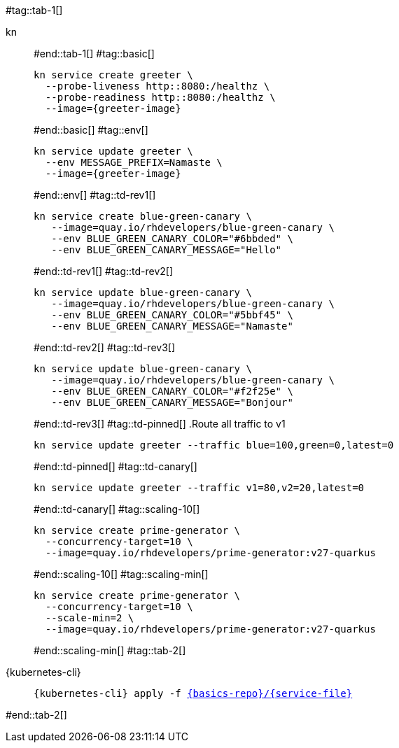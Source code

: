 #tag::tab-1[]
[tabs]
====
kn::
+
--
#end::tab-1[]
#tag::basic[]
[.console-input]
[source,bash,subs="+macros,+attributes"]
----
kn service create greeter \
  --probe-liveness http::8080:/healthz \
  --probe-readiness http::8080:/healthz \
  --image={greeter-image}
----
#end::basic[]
#tag::env[]
[.console-input]
[source,bash,subs="+macros,+attributes"]
----
kn service update greeter \
  --env MESSAGE_PREFIX=Namaste \
  --image={greeter-image}
----
#end::env[]
#tag::td-rev1[]
[.console-input]
[source,bash,subs="+macros,+attributes"]
----
kn service create blue-green-canary \
   --image=quay.io/rhdevelopers/blue-green-canary \
   --env BLUE_GREEN_CANARY_COLOR="#6bbded" \
   --env BLUE_GREEN_CANARY_MESSAGE="Hello"
----
#end::td-rev1[]
#tag::td-rev2[]
[.console-input]
[source,bash,subs="+macros,+attributes"]
----
kn service update blue-green-canary \
   --image=quay.io/rhdevelopers/blue-green-canary \
   --env BLUE_GREEN_CANARY_COLOR="#5bbf45" \
   --env BLUE_GREEN_CANARY_MESSAGE="Namaste"
----
#end::td-rev2[]
#tag::td-rev3[]
[.console-input]
[source,bash,subs="+macros,+attributes"]
----
kn service update blue-green-canary \
   --image=quay.io/rhdevelopers/blue-green-canary \
   --env BLUE_GREEN_CANARY_COLOR="#f2f25e" \
   --env BLUE_GREEN_CANARY_MESSAGE="Bonjour"
----
#end::td-rev3[]
#tag::td-pinned[]
.Route all traffic to v1
[.console-input]
[source,bash,subs="+macros,+attributes"]
----
kn service update greeter --traffic blue=100,green=0,latest=0
----
#end::td-pinned[]
#tag::td-canary[]
[.console-input]
[source,bash,subs="+macros,+attributes"]
----
kn service update greeter --traffic v1=80,v2=20,latest=0
----
#end::td-canary[]
#tag::scaling-10[]
[.console-input]
[source,bash,subs="+macros,+attributes"]
----
kn service create prime-generator \
  --concurrency-target=10 \
  --image=quay.io/rhdevelopers/prime-generator:v27-quarkus
----
#end::scaling-10[]
#tag::scaling-min[]
[.console-input]
[source,bash,subs="+macros,+attributes"]
----
kn service create prime-generator \
  --concurrency-target=10 \
  --scale-min=2 \
  --image=quay.io/rhdevelopers/prime-generator:v27-quarkus
----
#end::scaling-min[]
#tag::tab-2[]
--
{kubernetes-cli}::
+
--
[.console-input]
[source,bash,subs="+macros,+attributes"]
----
{kubernetes-cli} apply -f link:{github-repo}/{basics-repo}/{service-file}[{basics-repo}/{service-file}]
----
--
====
#end::tab-2[]
